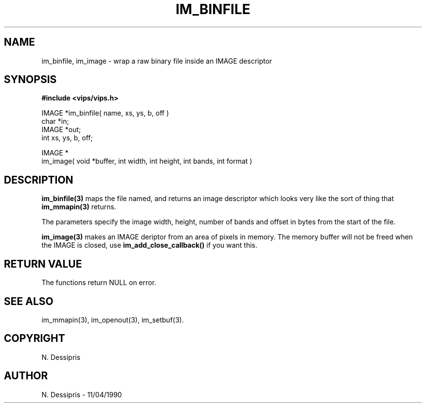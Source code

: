 .TH IM_BINFILE 3 "11 April 1990"
.SH NAME
im_binfile, im_image \- wrap a raw binary file inside an IMAGE descriptor
.SH SYNOPSIS
.B #include <vips/vips.h>

IMAGE *im_binfile( name, xs, ys, b, off )
.br
char *in;
.br
IMAGE *out;
.br
int xs, ys, b, off;

IMAGE *
.br
im_image( void *buffer, int width, int height, int bands, int format )

.SH DESCRIPTION
.B im_binfile(3)
maps the file named, and returns an image descriptor which looks
very like the sort of thing that 
.B im_mmapin(3) 
returns.

The parameters specify the image width, height, number of bands and offset
in bytes from the start of the file.

.B im_image(3) 
makes an IMAGE deriptor from an area of pixels in memory. The memory
buffer will not be freed when the IMAGE is closed, use 
.B im_add_close_callback()
if you want this.

.SH RETURN VALUE
The functions return NULL on error.
.SH SEE ALSO
im_mmapin(3), im_openout(3), im_setbuf(3).
.SH COPYRIGHT
N. Dessipris
.SH AUTHOR
N. Dessipris \- 11/04/1990
